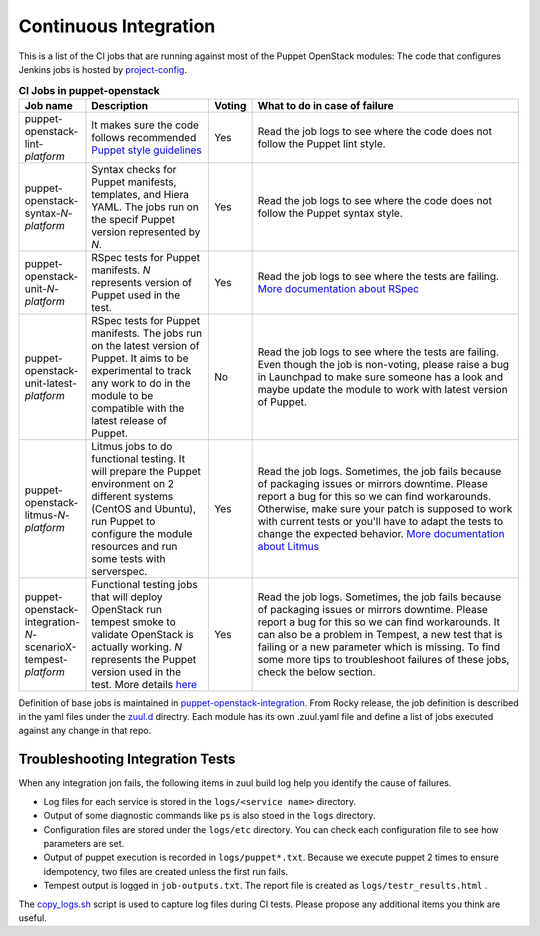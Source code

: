 .. _ci:

######################
Continuous Integration
######################


This is a list of the CI jobs that are running against most of the Puppet
OpenStack modules: The code that configures Jenkins jobs is hosted by
`project-config
<http://opendev.org/openstack/project-config/tree/jenkins/jobs/puppet-module-jobs.yaml>`__.

.. list-table:: **CI Jobs in puppet-openstack**
   :widths: 12 25 8 55
   :header-rows: 1

   * - Job name
     - Description
     - Voting
     - What to do in case of failure
   * - puppet-openstack-lint-*platform*
     - It makes sure the code follows recommended `Puppet style guidelines
       <http://docs.puppetlabs.com/guides/style_guide.html>`__
     - Yes
     - Read the job logs to see where the code does not follow the Puppet lint
       style.
   * - puppet-openstack-syntax-*N*-*platform*
     - Syntax checks for Puppet manifests, templates, and Hiera YAML. The jobs
       run on the specif Puppet version represented by *N*.
     - Yes
     - Read the job logs to see where the code does not follow the Puppet
       syntax style.
   * - puppet-openstack-unit-*N*-*platform*
     - RSpec tests for Puppet manifests. *N* represents version of Puppet used
       in the test.
     - Yes
     - Read the job logs to see where the tests are failing. `More
       documentation about RSpec <http://rspec-puppet.com/tutorial/>`__
   * - puppet-openstack-unit-latest-*platform*
     - RSpec tests for Puppet manifests. The jobs run on the latest version
       of Puppet. It aims to be experimental to track any work to do in the
       module to be compatible with the latest release of Puppet.
     - No
     - Read the job logs to see where the tests are failing. Even though the
       job is non-voting, please raise a bug in Launchpad to make sure someone
       has a look and maybe update the module to work with latest version of
       Puppet.
   * - puppet-openstack-litmus-*N*-*platform*
     - Litmus jobs to do functional testing. It will prepare the Puppet
       environment on 2 different systems (CentOS and Ubuntu), run
       Puppet to configure the module resources and run some tests with
       serverspec.
     - Yes
     - Read the job logs. Sometimes, the job fails because of packaging issues
       or mirrors downtime. Please report a bug for this so we can find
       workarounds. Otherwise, make sure your patch is supposed to work with
       current tests or you'll have to adapt the tests to change the expected
       behavior. `More documentation about Litmus
       <https://puppetlabs.github.io/litmus/>`__
   * - puppet-openstack-integration-*N*-scenarioX-tempest-*platform*
     - Functional testing jobs that will deploy OpenStack run tempest smoke to
       validate OpenStack is actually working. *N* represents the Puppet version
       used in the test.
       More details `here <https://opendev.org/openstack/puppet-openstack-integration#description>`__
     - Yes
     - Read the job logs. Sometimes, the job fails because of
       packaging issues or mirrors downtime. Please report a bug for this so we
       can find workarounds. It can also be a problem in Tempest, a new test
       that is failing or a new parameter which is missing.
       To find some more tips to troubleshoot failures of these jobs, check
       the below section.


Definition of base jobs is maintained in `puppet-openstack-integration <https://opendev.org/openstack/puppet-openstack-integration>`__.
From Rocky release, the job definition is described in the yaml files under the
`zuul.d <https://opendev.org/openstack/puppet-openstack-integration/src/branch/master/zuul.d>`__
directry. Each module has its own .zuul.yaml file and define a list of jobs
executed against any change in that repo.


Troubleshooting Integration Tests
---------------------------------

When any integration jon fails, the following items in zuul build log help you
identify the cause of failures.

- Log files for each service is stored in the ``logs/<service name>`` directory.

- Output of some diagnostic commands like ``ps`` is also stoed in the ``logs``
  directory.

- Configuration files are stored under the ``logs/etc`` directory. You can
  check each configuration file to see how parameters are set.

- Output of puppet execution is recorded in ``logs/puppet*.txt``. Because
  we execute puppet 2 times to ensure idempotency, two files are created
  unless the first run fails.

- Tempest output is logged in ``job-outputs.txt``. The report file is created
  as ``logs/testr_results.html`` .

The `copy_logs.sh <https://opendev.org/openstack/puppet-openstack-integration/src/branch/master/copy_logs.sh>`__
script is used to capture log files during CI tests. Please propose any additional
items you think are useful.
